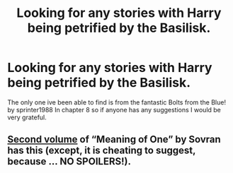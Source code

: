 #+TITLE: Looking for any stories with Harry being petrified by the Basilisk.

* Looking for any stories with Harry being petrified by the Basilisk.
:PROPERTIES:
:Author: TheAncientSun
:Score: 3
:DateUnix: 1578043302.0
:DateShort: 2020-Jan-03
:FlairText: Request
:END:
The only one ive been able to find is from the fantastic Bolts from the Blue! by sprinter1988 In chapter 8 so if anyone has any suggestions I would be very grateful.


** [[http://www.siye.co.uk/siye/viewstory.php?sid=126789][Second volume]] of “Meaning of One” by Sovran has this (except, it is cheating to suggest, because ... NO SPOILERS!).
:PROPERTIES:
:Author: ceplma
:Score: 1
:DateUnix: 1578046437.0
:DateShort: 2020-Jan-03
:END:
